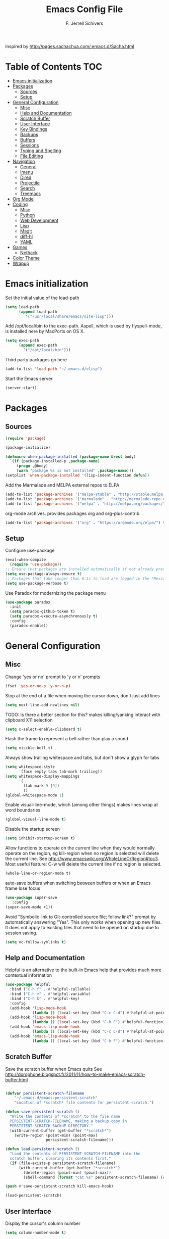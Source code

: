 #+TITLE: Emacs Config File
#+AUTHOR: F. Jerrell Schivers
#+EMAIL: jerrell@bordercore.com

Inspired by http://pages.sachachua.com/.emacs.d/Sacha.html

* Table of Contents                                                     :TOC:
- [[#emacs-initialization][Emacs initialization]]
- [[#packages][Packages]]
  - [[#sources][Sources]]
  - [[#setup][Setup]]
- [[#general-configuration][General Configuration]]
  - [[#misc][Misc]]
  - [[#help-and-documentation][Help and Documentation]]
  - [[#scratch-buffer][Scratch Buffer]]
  - [[#user-interface][User Interface]]
  - [[#key-bindings][Key Bindings]]
  - [[#backups][Backups]]
  - [[#buffers][Buffers]]
  - [[#sessions][Sessions]]
  - [[#typing-and-spelling][Typing and Spelling]]
  - [[#file-editing][File Editing]]
- [[#navigation][Navigation]]
  - [[#general][General]]
  - [[#imenu][Imenu]]
  - [[#dired][Dired]]
  - [[#projectile][Projectile]]
  - [[#search][Search]]
  - [[#treemacs][Treemacs]]
- [[#org-mode][Org Mode]]
- [[#coding][Coding]]
  - [[#misc-1][Misc]]
  - [[#python][Python]]
  - [[#web-development][Web Development]]
  - [[#lisp][Lisp]]
  - [[#magit][Magit]]
  - [[#diff-hl][diff-hl]]
  - [[#yaml][YAML]]
- [[#games][Games]]
  - [[#nethack][Nethack]]
- [[#color-theme][Color Theme]]
- [[#wrapup][Wrapup]]

* Emacs initialization

Set the initial value of the load-path
#+BEGIN_SRC emacs-lisp
(setq load-path
      (append load-path
         '("/usr/local/share/emacs/site-lisp")))

#+END_SRC

Add /opt/local/bin to the exec-path. Aspell, which is used by
flyspell-mode, is installed here by MacPorts on OS X.
#+BEGIN_SRC emacs-lisp
(setq exec-path
      (append exec-path
        '("/opt/local/bin")))
#+END_SRC

Third party packages go here
#+BEGIN_SRC emacs-lisp
(add-to-list 'load-path "~/.emacs.d/elisp")
#+END_SRC

Start the Emacs server
#+BEGIN_SRC emacs-lisp
(server-start)
#+END_SRC

* Packages
** Sources

#+BEGIN_SRC emacs-lisp
(require 'package)

(package-initialize)

(defmacro when-package-installed (package-name &rest body)
  `(if (package-installed-p ,package-name)
     (progn ,@body)
     (warn "package %s is not installed" ,package-name)))
(setplist 'when-package-installed '(lisp-indent-function defun))
#+END_SRC

Add the Marmalade and MELPA external repos to ELPA
#+BEGIN_SRC emacs-lisp
(add-to-list 'package-archives '("melpa-stable" . "http://stable.melpa.org/packages/") t)
(add-to-list 'package-archives '("marmalade" . "http://marmalade-repo.org/packages/") t)
(add-to-list 'package-archives '("melpa" . "http://melpa.org/packages/") t)
#+END_SRC

org-mode archives.  provides packages org and org-plus-contrib
#+BEGIN_SRC emacs-lisp
(add-to-list 'package-archives '("org" . "https://orgmode.org/elpa/") t)
#+END_SRC

** Setup

Configure use-package
#+BEGIN_SRC emacs-lisp
(eval-when-compile
  (require 'use-package))
;; Ensure that packages are installed automatically if not already present on your system
(setq use-package-always-ensure t)
;; Packages that take longer than 0.1s to load are logged in the *Messages* buffer
(setq use-package-verbose t)
#+END_SRC

Use Paradox for modernizing the package menu
#+BEGIN_SRC emacs-lisp
(use-package paradox
  :init
  (setq paradox-github-token t)
  (setq paradox-execute-asynchronously t)
  :config
  (paradox-enable))
#+END_SRC

* General Configuration
** Misc

Change 'yes or no' prompt to 'y or n' prompts
#+BEGIN_SRC emacs-lisp
(fset 'yes-or-no-p 'y-or-n-p)
#+END_SRC

Stop at the end of a file when moving the cursor down, don't just add lines
#+BEGIN_SRC emacs-lisp
(setq next-line-add-newlines nil)
#+END_SRC

TODO: Is there a better section for this?
makes killing/yanking interact with clipboard X11 selection
#+BEGIN_SRC emacs-lisp
(setq x-select-enable-clipboard t)
#+END_SRC

Flash the frame to represent a bell rather than play a sound
#+BEGIN_SRC emacs-lisp
(setq visible-bell t)
#+END_SRC

Always show trailing whitespace and tabs, but don't show a glyph for tabs
#+BEGIN_SRC emacs-lisp
(setq whitespace-style
      '(face empty tabs tab-mark trailing))
(setq whitespace-display-mappings
      '(
        (tab-mark 9 [9])
        ))
(global-whitespace-mode 1)
#+END_SRC

Enable visual-line-mode, which (among other things) makes lines wrap at word boundaries
#+BEGIN_SRC emacs-lisp
(global-visual-line-mode t)
#+END_SRC

Disable the startup screen
#+BEGIN_SRC emacs-lisp
(setq inhibit-startup-screen t)
#+END_SRC

Allow functions to operate on the current line when they would normally operate on the region,
eg kill-region when no region is selected will delete the current line.
See http://www.emacswiki.org/WholeLineOrRegion#toc3.
Most useful feature: C-w will delete the current line if no region is selected.
#+BEGIN_SRC emacs-lisp
(whole-line-or-region-mode t)
#+END_SRC

auto-save buffers when switching between buffers or when an Emacs frame lose focus
#+BEGIN_SRC emacs-lisp
(use-package super-save
   :config
(super-save-mode +1))
#+END_SRC

Avoid "Symbolic link to Git-controlled source file; follow link?" prompt
by automatically answering "Yes". This only works when opening up new files.
It does not apply to existing files that need to be opened on startup
due to session saving.
#+BEGIN_SRC emacs-lisp
(setq vc-follow-symlinks t)
#+END_SRC
** Help and Documentation

Helpful is an alternative to the built-in Emacs help that provides much more contextual information
#+BEGIN_SRC emacs-lisp
(use-package helpful
  :bind ("C-h f" . #'helpful-callable)
  :bind ("C-h v" . #'helpful-variable)
  :bind ("C-h k" . #'helpful-key)
  :config
  (add-hook 'lisp-mode-hook
            (lambda () (local-set-key (kbd "C-c C-d") #'helpful-at-point)))
  (add-hook 'lisp-mode-hook
            (lambda () (local-set-key (kbd "C-h F") #'helpful-function)))
  (add-hook 'emacs-lisp-mode-hook
            (lambda () (local-set-key (kbd "C-c C-d") #'helpful-at-point)))
  (add-hook 'emacs-lisp-mode-hook
            (lambda () (local-set-key (kbd "C-h F") #'helpful-function))))
#+END_SRC

** Scratch Buffer

Save the scratch buffer when Emacs quits
See http://dorophone.blogspot.fr/2011/11/how-to-make-emacs-scratch-buffer.html

#+BEGIN_SRC emacs-lisp

(defvar persistent-scratch-filename
    "~/.emacs.d/emacs-persistent-scratch"
    "Location of *scratch* file contents for persistent-scratch.")

(defun save-persistent-scratch ()
  "Write the contents of *scratch* to the file name
  PERSISTENT-SCRATCH-FILENAME, making a backup copy in
  PERSISTENT-SCRATCH-BACKUP-DIRECTORY."
  (with-current-buffer (get-buffer "*scratch*")
    (write-region (point-min) (point-max)
                  persistent-scratch-filename)))

(defun load-persistent-scratch ()
  "Load the contents of PERSISTENT-SCRATCH-FILENAME into the
  scratch buffer, clearing its contents first."
  (if (file-exists-p persistent-scratch-filename)
      (with-current-buffer (get-buffer "*scratch*")
        (delete-region (point-min) (point-max))
        (shell-command (format "cat %s" persistent-scratch-filename) (current-buffer)))))

(push #'save-persistent-scratch kill-emacs-hook)

(load-persistent-scratch)

#+END_SRC

** User Interface

Display the cursor's column number
#+BEGIN_SRC emacs-lisp
(setq column-number-mode t)
#+END_SRC

Display the buffer size
#+BEGIN_SRC emacs-lisp
(setq size-indication-mode t)
#+END_SRC

Enable mouse scroller on vertical scroll bar
#+BEGIN_SRC emacs-lisp
(global-set-key [vertical-scroll-bar mouse-4] 'scroll-down)
(global-set-key [vertical-scroll-bar mouse-5] 'scroll-up)
#+END_SRC

Enable mouse scroller in active window
#+BEGIN_SRC emacs-lisp
(global-set-key [mouse-4] 'scroll-down)
(global-set-key [mouse-5] 'scroll-up)
#+END_SRC

Enable wheelmouse support
#+BEGIN_SRC emacs-lisp
(cond (window-system
       (mwheel-install)
))
#+END_SRC

Set the fonts.
On "OS X", set the default font to "Monaco 18"
#+BEGIN_SRC emacs-lisp
(set-face-attribute 'default nil :height 140)

(when (equal system-type 'darwin)
  (set-face-attribute 'default nil :font "Monaco 18")
  )
#+END_SRC

Window configuration
#+BEGIN_SRC emacs-lisp
(when window-system
  (mouse-wheel-mode t)    ; enable mouse wheel support
  (setq frame-title-format '(buffer-file-name "%f" ("%b")))
  (tooltip-mode t)        ; show tooltips
  (tool-bar-mode -1)      ; don't show the toolbar
  (blink-cursor-mode -1)  ; don't blink the cursor
  )
#+END_SRC

Don't underline highlighted text
#+BEGIN_SRC emacs-lisp
(set-face-underline-p 'highlight nil)
#+END_SRC

Use "delight" to hide certain modes from the Modeline
#+BEGIN_SRC emacs-lisp
(use-package delight
  :ensure t)
#+END_SRC

#+BEGIN_SRC emacs-lisp
(use-package emacs
  :delight
  (global-whitespace-mode)
  (visual-line-mode)
  (whole-line-or-region-mode)
)
#+END_SRC

Mode line format
I use Donald Ephraim Curtis' version of powerline
https://github.com/milkypostman/powerline
I've made a few modifications, located in the following directory
#+BEGIN_SRC emacs-lisp
(use-package powerline
  :ensure t
  :init
  (add-to-list 'load-path "~/.emacs.d/vendor/emacs-powerline")
  :config
  (powerline-default-theme))
#+END_SRC

** Key Bindings

#+BEGIN_SRC emacs-lisp
(global-set-key (quote [f1]) 'toggle-org-return-key)
(global-set-key (quote [f2]) 'query-replace)
(global-set-key (quote [f4]) 'org-footnote-action)
(global-set-key (quote [f5]) 'revert-buffer-no-confirm)
(global-set-key (quote [f8]) 'projectile-find-file)
(global-set-key (quote [f9]) 'eval-region)
#+END_SRC

Rebind "expand-region"
http://endlessparentheses.com/where-do-you-bind-expand-region-.html?source=rss
#+BEGIN_SRC emacs-lisp
(use-package expand-region
  :bind ("C-=" . er/expand-region))
#+END_SRC

A function that simply duplicates the current line, bound to F12
#+BEGIN_SRC emacs-lisp
(defun duplicate-line()
  (interactive)
  (move-beginning-of-line 1)
  (kill-line)
  (yank)
  (open-line 1)
  (next-line 1)
  (yank)
)
(global-set-key (quote [f12]) 'duplicate-line)
#+END_SRC

** Backups

backup file management
#+BEGIN_SRC emacs-lisp
(defvar backup-dir (expand-file-name ".backups" user-emacs-directory))

(setq
 backup-by-copying t      ; don't clobber symlinks
 backup-directory-alist (list (cons "." backup-dir))
 delete-old-versions t
 kept-new-versions 6
 kept-old-versions 2
 version-control t)       ; use versioned backups
#+END_SRC

** Buffers

*** General

Uniquify changes conflicting buffer names from file<2> etc
#+BEGIN_SRC emacs-lisp
(use-package uniquify
   :ensure nil
   :config
   (setq uniquify-buffer-name-style 'forward)
   (setq uniquify-separator "/")
   ;; Rename after killing uniquified
   (setq uniquify-after-kill-buffer-p t)
   ;; Don't muck with special buffers
   (setq uniquify-ignore-buffers-re "^\\*"))
#+END_SRC

By default sort the buffer list by column 'Mode'
#+BEGIN_SRC emacs-lisp
(setq Buffer-menu-sort-column 4)
#+END_SRC

Focus the buffer window when listing the buffers
#+BEGIN_SRC emacs-lisp
(define-key global-map [remap list-buffers] 'buffer-menu-other-window)
#+END_SRC

*** Ibuffer

Use Ibuffer for buffer list
#+BEGIN_SRC emacs-lisp
(global-set-key (kbd "C-x C-b") 'ibuffer)
#+END_SRC

Create custom Ibuffer groups
#+BEGIN_SRC emacs-lisp
(setq ibuffer-saved-filter-groups
      '(("home"
         ("Org" (or (mode . org-mode)
                    (filename . "OrgMode")))
         ("Web" (or (mode . web-mode)
                    (name . ".css")))
         ("Python" (or (mode . python-mode)
                       (filename . "LaTeXMode")))
         ("Helm" (name . "helm"))
         ("Dired" (mode . dired-mode))
         ("Elisp" (mode . emacs-lisp-mode))
         ("Magit" (name . "magit"))
         ("Emacs" (or
                   (name . "^\\*scratch\\*$")
                   (name . "^\\*Messages\\*$")))
         ("Text" (or (name . ".txt")
                     (name . ".md")
                     (name . ".xml"))))))

(add-hook 'ibuffer-mode-hook
    '(lambda ()
        (ibuffer-switch-to-saved-filter-groups "home")))
#+END_SRC

Customize the column widths
#+BEGIN_SRC emacs-lisp
(setq ibuffer-formats
      '((mark modified read-only " "
              (name 30 30 :left :elide) ; change: 30s were originally 18s
              " "
              (size 9 -1 :right)
              " "
              (mode 16 16 :left :elide)
              " " filename-and-process)
        (mark " "
              (name 16 -1)
              " " filename)))
#+END_SRC

Enabling this lets you delete buffers without confirmation
#+BEGIN_SRC emacs-lisp
(setq ibuffer-expert t)
#+END_SRC

** Sessions

save my place in files between sessions
#+BEGIN_SRC emacs-lisp
(use-package saveplace
  :config
  (setq save-place-file (expand-file-name ".saveplaces" user-emacs-directory))
  ;; activate it for all buffers
  (setq-default save-place t)
)
#+END_SRC

Automatically save and restore sessions
#+BEGIN_SRC emacs-lisp
(desktop-save-mode t)
#+END_SRC

Store the session file here
#+BEGIN_SRC emacs-lisp
(setq desktop-dirname "~/.emacs.d/")
(setq desktop-path (list desktop-dirname))
#+END_SRC

Save mini-buffer history between sessions
#+BEGIN_SRC emacs-lisp
(setq savehist-additional-variables        ;; also save...
  '(search-ring regexp-search-ring)    ;; ... my search entries
  savehist-file "~/.emacs.d/savehist") ;; keep my home clean
(savehist-mode t)                          ;; do customization before activate
#+END_SRC
** Typing and Spelling

Use abbrev mode to correct often misspelled words
#+BEGIN_SRC emacs-lisp
(use-package abbrev
  :defer 1
  :ensure nil
  :custom
  (abbrev-file-name (expand-file-name "abbrev_defs" user-emacs-directory))
  (abbrev-mode 1)
  :config
  (if (file-exists-p abbrev-file-name)
      (quietly-read-abbrev-file))
  :delight)
#+END_SRC

** File Editing
*** Tramp

Decrease tramp's verbosity level
#+BEGIN_SRC emacs-lisp
(setq tramp-verbose 2)
#+END_SRC
* Navigation
** General

The <home> and <end> keys should move to the beginning and end of the buffer, respectively
#+BEGIN_SRC emacs-lisp
(global-set-key [home] 'beginning-of-buffer)
(global-set-key [end] 'end-of-buffer)
#+END_SRC

Window navigation
#+BEGIN_SRC emacs-lisp
(global-set-key (kbd "C-x <left>") 'windmove-left)
(global-set-key (kbd "C-x <right>") 'windmove-right)
(global-set-key (kbd "C-x <up>") 'windmove-up)
(global-set-key (kbd "C-x <down>") 'windmove-down)
#+END_SRC

create a list of recently opened files
#+BEGIN_SRC emacs-lisp
(use-package recentf
  :config
  (recentf-mode t))
#+END_SRC

Helm Config
#+BEGIN_SRC emacs-lisp
(use-package helm
  :delight
  :ensure t
  :bind (("C-x C-f" . helm-find-files))
  :config
  (helm-mode 1))
#+END_SRC

Auto refresh buffers, but be quiet about it
#+BEGIN_SRC emacs-lisp
(use-package autorevert
  :delight auto-revert-mode
  :config
  (setq global-auto-revert-non-file-buffers t)
  (setq auto-revert-verbose nil))
#+END_SRC

** Imenu

Automatically use Imenu, as needed
#+BEGIN_SRC emacs-lisp
  (add-hook 'org-mode-hook
            (lambda () (imenu-add-to-menubar "Org Nodes")))

  ;; Disable this to improve performance in large documents
  (setq org-imenu-depth 0)
#+END_SRC

Imenu: display 50 items in each submenu
#+BEGIN_SRC emacs-lisp
(setq imenu-max-items 50)
#+END_SRC

Imenu: sort functions alphabetically
#+BEGIN_SRC emacs-lisp
(setq imenu-sort-function 'imenu--sort-by-name)
#+END_SRC

Rescan the buffer automatically for new functions
#+BEGIN_SRC emacs-lisp
(setq imenu-auto-rescan t)
#+END_SRC

** Dired

#+BEGIN_SRC emacs-lisp
(use-package diredfl
  :ensure t
  :config
  ;; Don't disable "dired-find-alternate-file"
  (put 'dired-find-alternate-file 'disabled nil)
  ;; Hilight the current line in dired mode
  (add-hook 'dired-mode-hook 'hl-line-mode))
#+END_SRC
** Projectile

#+BEGIN_SRC emacs-lisp
  (use-package projectile
    :ensure t
    :init
    (use-package helm-projectile
      :ensure t
      :config
      (helm-projectile-on))
    :config
    (define-key projectile-mode-map (kbd "C-c p") 'projectile-command-map)
    (projectile-mode +1))
#+END_SRC

** Search
*** The Silver Searcher

ag.el is a frontend to the Silver Searcher.
This requires installation of the "ag" binary.
#+BEGIN_SRC emacs-lisp
(use-package ag
  :commands ag
  :init
  (setq ag-highlight-search 't)
  :config
  ;; Focus the search buffer after a search
  (add-hook 'ag-search-finished-hook (lambda () (pop-to-buffer next-error-last-buffer))))
#+END_SRC
** Treemacs

#+BEGIN_SRC emacs-lisp
(use-package treemacs
  :ensure t
  :defer t
  :init
  :config
  (progn
    (setq treemacs-collapse-dirs                 (if treemacs-python-executable 3 0)
          treemacs-deferred-git-apply-delay      0.5))

  (treemacs-follow-mode nil)
    :bind
      (:map global-map
        ([f7] . treemacs))
)

(use-package treemacs-magit
  :after treemacs magit
  :ensure t)
#+END_SRC

* Org Mode

#+BEGIN_SRC emacs-lisp
  (use-package org
    :ensure org-plus-contrib
    :config
    ;; Turn on org-indent-mode for all files
    (setq org-startup-indented t)
    ;; Don't insert blank lines before new entries/items
    (setq org-blank-before-new-entry '((heading . nil) (plain-list-item . nil)))
    ;; Hit <RETURN> to follow the link at point
    (setq org-return-follows-link t)
    ;; By default, the return key inserts a new heading
    ;; (add-hook 'org-mode-hook
    ;; (lambda ()
    ;;   (define-key org-mode-map (kbd "RET") 'org-insert-heading-respect-content)))
    ;; Add an intermediate 'IN PROGRESS' todo state
    (setq org-todo-keywords '((sequence "TODO" "IN PROGRESS" "|" "DONE")))
    ;; TODO statistics covers all entries in the subtree, not just direct children
    (setq org-hierarchical-todo-statistics nil)

    ;; With this set, hitting 's' at the beginning of a headline will narrow to the
    ;;  current subtree. Hitting 's' again will unnarrow the buffer.
    (setq org-use-speed-commands t)

    ;; Babel Mode
    ;; Some initial languages we want org-babel to support
    (org-babel-do-load-languages 'org-babel-load-languages
                                 '((shell . t)
                                  (python . t)
                                  (R . t)
                                  (ruby . t)
                                  (ditaa . t)
                                  (dot . t)
                                  (octave . t)
                                  (sql . t)
                                  (sqlite . t)
                                  (perl . t)))
    ;; Use bash (rather than the default sh) as the command to invoke a shell
    (setq org-babel-sh-command "bash")
    ;; Turn on native code fontification
    (setq org-src-fontify-natively t)
    ;; Don't confirm before evaluating code
    (setq org-confirm-babel-evaluate nil)

    ;; Capture Mode
    ;; Set notes file and key binding
    (setq org-default-notes-file (concat "~/Dropbox/life.org"))
    (define-key global-map "\C-cc" 'org-capture)

    ;; Customize the faces. I prefer the font sizes to be consistent across levels
    (set-face-attribute 'org-level-1 nil :height 1.0)
    (set-face-attribute 'org-level-2 nil :height 1.0)
    (set-face-attribute 'org-level-3 nil :height 1.0)
    (set-face-attribute 'org-level-4 nil :height 1.0)
    (set-face-attribute 'org-level-5 nil :height 1.0)
    (set-face-attribute 'org-level-6 nil :height 1.0)
    (set-face-attribute 'org-level-7 nil :height 1.0)
    (set-face-attribute 'org-level-8 nil :height 1.0)

    ;; Make list markers a little more visually appealing
    (font-lock-add-keywords 'org-mode
                            '(("^ *\\([-]\\) "
                               (0 (prog1 () (compose-region (match-beginning 1) (match-end 1) "•"))))))

    ;; Hide the emphasis markers in *bold* and /italics/
    (setq org-hide-emphasis-markers t)

    ;; TABs in code blocks should act as if they were issued in the language major mode buffer
    (setq org-src-tab-acts-natively t)

    :delight org-indent-mode
  )
#+END_SRC

Include a Table of Contents, primarily for the benefit of Github.
The TOC automatically gets updated when the buffer is saved under the heading with the "TOC" tag.
#+BEGIN_SRC emacs-lisp
(use-package toc-org
  :hook
  (org-mode . toc-org-mode))
#+END_SRC

#+BEGIN_SRC emacs-lisp
(use-package org-contacts
  :ensure nil
  :after org)
#+END_SRC

#+BEGIN_SRC emacs-lisp
(use-package org-capture
  :ensure nil
  :after org
  :preface
  (defvar my/org-contacts-template "* %(org-contacts-template-name)
:PROPERTIES:
:ADDRESS: %^{Address}
:BIRTHDAY: %^{Birthday (yyyy-mm-dd)}
:EMAIL: %(org-contacts-template-email)
:HOME_PHONE: %^{Home Phone}
:WORK_PHONE: %^{Work Phone}
:URL: %^{Url}
:NOTE: %^{Note}
:END:" "Template for org-contacts.")
  :custom
  (org-capture-templates
      `(("c" "Contact" entry (file+headline "~/docs/personal/contacts.org" "Contacts"),
      my/org-contacts-template
     :empty-lines 0)
  ("t" "Todo" entry (file+headline org-default-notes-file "Tasks")
  "* TODO %?  %t  %^g"))))
#+END_SRC

Show org-mode bullets and ellipses as UTF-8 characters
#+BEGIN_SRC emacs-lisp
(use-package org-bullets
  :init
  (setq org-ellipsis " ⬎")
  (set-face-attribute 'org-ellipsis nil :underline nil)
  (add-hook 'org-mode-hook (lambda () (org-bullets-mode 1))))
#+END_SRC

#+BEGIN_SRC emacs-lisp
(use-package org-fancy-priorities
  :diminish
  :ensure t
  :hook
  (org-mode . org-fancy-priorities-mode)
  :config
  (setq org-fancy-priorities-list '("MED", "HIGH", "LOW")))
#+END_SRC

Define a function which toggles the return key binding between
'org-return' and 'org-insert-respect-content'
#+BEGIN_SRC emacs-lisp
(defun toggle-org-return-key ()
  (interactive)
  (if (string= (key-binding (kbd "RET")) "org-return")
    (define-key org-mode-map (kbd "RET") 'org-insert-heading-respect-content)
    (define-key org-mode-map (kbd "RET") 'org-return))
  )
(global-set-key (quote [f1]) 'toggle-org-return-key)
#+END_SRC

#+BEGIN_SRC emacs-lisp
(defun org-summary-todo (n-done n-not-done)
  "Switch entry to DONE when all subentries are done, to TODO otherwise."
  (let (org-log-done org-log-states)   ; turn off logging
  (org-todo (if (= n-not-done 0) "DONE" "TODO"))))

(add-hook 'org-after-todo-statistics-hook 'org-summary-todo)
#+END_SRC

Automatically add a timestamp property to new TODO items, based on this:
https://stackoverflow.com/questions/12262220/add-created-date-property-to-todos-in-org-mode

#+BEGIN_SRC emacs-lisp
(use-package org-expiry
  :ensure org-plus-contrib
  :config
  (setq
    org-expiry-created-property-name "CREATED" ; Name of property when an item is created
    org-expiry-inactive-timestamps   t         ; Don't have everything in the agenda view
  ))

(defun mrb/insert-created-timestamp()
  "Insert a CREATED property using org-expiry.el for TODO entries"
  (org-expiry-insert-created)
  (org-back-to-heading)
  (org-end-of-line)
)

;; Whenever a TODO entry is created, I want a timestamp
(defadvice org-todo (after mrb/created-timestamp-advice activate)
  "Insert a CREATED property using org-expiry.el for TODO entries"
  (mrb/insert-created-timestamp)
)
;; Make it active
(ad-activate 'org-todo)
#+END_SRC

Disable displaying the outline path in the echo area
#+BEGIN_SRC emacs-lisp
(remove-hook 'org-mode-hook 'org-eldoc-load)
#+END_SRC

Use org-cliplink to insert org-mode links from clipboard.
Bind to F3.
#+BEGIN_SRC emacs-lisp
(use-package org-cliplink
  :config
  (global-set-key (quote [f3]) 'org-cliplink))
#+END_SRC

* Coding
** Misc

Enable auto-complete mode globally
#+BEGIN_SRC emacs-lisp
(use-package auto-complete
  :config
  (global-auto-complete-mode t)
  :delight)
#+END_SRC

hilight matching pairs of parentheses and other characters
#+BEGIN_SRC emacs-lisp
(show-paren-mode t)
#+END_SRC

Insert parentheses, braces, quotes and the like in matching pairs
#+BEGIN_SRC emacs-lisp
(cond
 ((string-match "GNU Emacs 24" (emacs-version))
  (electric-pair-mode)
  )
 )
#+END_SRC

C support
#+BEGIN_SRC emacs-lisp
(add-hook 'c-mode-common-hook
  (lambda ()
    (c-set-style "k&r")
    (setq c-basic-offset 4)))
#+END_SRC

Perl support
cperl-mode indentation offset
#+BEGIN_SRC emacs-lisp
(setq cperl-indent-level 4)
#+END_SRC

#+BEGIN_SRC emacs-lisp
(add-to-list 'auto-mode-alist '("\\.pl\\'" . cperl-mode))
(add-to-list 'auto-mode-alist '("\\.pm\\'" . cperl-mode))
#+END_SRC

for re-builder mode, set the syntax to 'string' to avoid extra escaping
#+BEGIN_SRC emacs-lisp
(setq reb-re-syntax 'string)
#+END_SRC

Use apache-mode when editing Apache config files
#+BEGIN_SRC emacs-lisp
(autoload 'apache-mode "apache-mode" nil t)
(add-to-list 'auto-mode-alist '("\\.htaccess\\'"   . apache-mode))
(add-to-list 'auto-mode-alist '("httpd\\.conf\\'"  . apache-mode))
#+END_SRC

Hilight Postgres keywords in SQL mode
#+BEGIN_SRC emacs-lisp
(add-hook 'sql-mode-hook
          (lambda ()
            (sql-highlight-postgres-keywords)))
#+END_SRC

** Python

#+begin_example
Install Elpy, the Emacs Lisp Python Environment

Populate a virtualenv with the required Python packages:

    $ python3 -m venv ~/dev/envs/elpy
    $ . ~/dev/envs/elpy/bin/activate
    $ pip install autopep8 epc flake8 importmagic jedi rope yapf
#+end_example

Use flycheck for on-the-fly syntax checking
#+BEGIN_SRC emacs-lisp
(use-package flycheck
  :ensure t
  :init (global-flycheck-mode))
#+END_SRC

#+BEGIN_SRC emacs-lisp
(use-package jedi
  :ensure t
  :init
  (add-hook 'python-mode-hook 'jedi:setup)
  (setq jedi:complete-on-dot t)
)
#+END_SRC

#+BEGIN_SRC emacs-lisp
(use-package elpy
  :init
  (pyvenv-activate "~/dev/envs/elpy/")
  :config
  ;; Stop elpy from enabling highlight-indentation-mode
  (delete `elpy-module-highlight-indentation elpy-modules)

  ;; Use flycheck rather than the default flymake
  (when (require 'flycheck nil t)
    (setq elpy-modules (delq 'elpy-module-flymake elpy-modules))
    (add-hook 'elpy-mode-hook 'flycheck-mode))

  ;; Use jedi for the backend rather than rope
  (setq elpy-rpc-backend "jedi")

  (elpy-enable))
#+END_SRC

Use isort to automatically sort Python imports on save.
To install isort: pip install isort

#+BEGIN_SRC emacs-lisp
(use-package py-isort
  :config
  (add-hook 'before-save-hook 'py-isort-before-save))
#+END_SRC

Tabs

Set the default tab width to 4
#+BEGIN_SRC emacs-lisp
(setq-default tab-width 4)
#+END_SRC

Don't use tabs for indentation
#+BEGIN_SRC emacs-lisp
(setq-default indent-tabs-mode nil)
#+END_SRC

** Web Development

Use HTML Mode for html, autohandler, and dhandler files
#+BEGIN_SRC emacs-lisp
(add-to-list 'auto-mode-alist '("\\.html\\'" . html-mode))
(add-to-list 'auto-mode-alist '("\\(auto\\|d\\)handler\\'" . html-mode))
#+END_SRC

I use web-mode for Django development
#+BEGIN_SRC emacs-lisp
(use-package web-mode
  :init
  (add-to-list 'auto-mode-alist '("\\.html?\\'" . web-mode))
  :config
  (setq web-mode-engines-alist
      '(("django"    . "\\.html\\'")))
  (setq web-mode-markup-indent-offset 4)
  (setq web-mode-css-indent-offset 4)
  (setq web-mode-code-indent-offset 4)
  (setq web-mode-indent-style 4)
  (setq web-mode-style-padding 4)
  (setq web-mode-script-padding 4)
  (setq web-mode-enable-css-colorization t))
#+END_SRC

Use Rainbow minor mode when in CSS mode
#+BEGIN_SRC emacs-lisp
(add-hook 'css-mode-hook 'rainbow-mode)
#+END_SRC

Use C-Style indentation in CSS mode
#+BEGIN_SRC emacs-lisp
(setq cssm-indent-function #'cssm-c-style-indenter)
#+END_SRC

** Lisp

Add more keywords for font-lock hilighlighting
#+BEGIN_SRC emacs-lisp
(font-lock-add-keywords 'lisp-mode
  '(("\\<\\(add-hook\\|setq\\|autoload\\|add-to-list\\|setq-default\\)\\>" . font-lock-keyword-face)))
#+END_SRC

If the matching paren is offscreen, show the matching line in the echo area
See http://www.emacswiki.org/emacs/ShowParenMode
#+BEGIN_SRC emacs-lisp
(defadvice show-paren-function
      (after show-matching-paren-offscreen activate)
      "If the matching paren is offscreen, show the matching line in the
        echo area. Has no effect if the character before point is not of
        the syntax class ')'."
      (interactive)
      (let* ((cb (char-before (point)))
             (matching-text (and cb
                                 (char-equal (char-syntax cb) ?\) )
                                 (blink-matching-open))))
        (when matching-text (message matching-text))))
#+END_SRC

** Magit

support for Magit, which provides nice Git integration with Emacs
#+BEGIN_SRC emacs-lisp
(use-package magit
    :init
    (setq magit-log-margin '(t "%b %d, %Y " magit-log-margin-width t 21))
)
#+END_SRC

Custom key binding for the often-used "magit-status" command
#+BEGIN_SRC emacs-lisp
(global-set-key (kbd "C-x g") 'magit-status)
#+END_SRC

full screen magit-status
http://whattheemacsd.com/setup-magit.el-01.html
#+BEGIN_SRC emacs-lisp
(defadvice magit-status (around magit-fullscreen activate)
  (window-configuration-to-register :magit-fullscreen)
  ad-do-it
  (delete-other-windows))
#+END_SRC

#+BEGIN_SRC emacs-lisp
(defun magit-quit-session ()
  "Restores the previous window configuration and kills the magit buffer"
  (interactive)
  (kill-buffer)
  (jump-to-register :magit-fullscreen))

(define-key magit-status-mode-map (kbd "q") 'magit-quit-session)
#+END_SRC

Always display the process buffer
#+BEGIN_SRC emacs-lisp
(defun auto-display-magit-process-buffer (&rest args)
  "Automatically display the process buffer when it is updated."
  (let ((magit-display-buffer-noselect t))
    (magit-process-buffer)))

(advice-add 'magit-process-insert-section :before #'auto-display-magit-process-buffer)
#+END_SRC
** diff-hl

#+BEGIN_SRC emacs-lisp
(use-package diff-hl
  :ensure t
  :init
  (global-diff-hl-mode)
)
#+END_SRC

** YAML

#+BEGIN_SRC emacs-lisp
(use-package yaml-mode
  :mode (("\\.yaml\\'" . yaml-mode)
         ("\\.yml\\'"       . yaml-mode)))
#+END_SRC

* Games
** Nethack

#+BEGIN_SRC emacs-lisp
(add-hook 'nethack-map-mode-hook
  (lambda ()
    (define-key nh-map-mode-map (kbd "<left>") 'nethack-command-west)
    (define-key nh-map-mode-map (kbd "<up>") 'nethack-command-north)
    (define-key nh-map-mode-map (kbd "<down>") 'nethack-command-south)
    (define-key nh-map-mode-map (kbd "<right>") 'nethack-command-east)
    (define-key nh-map-mode-map (kbd "<kp-add>") 'nethack-command-northwest)
    (define-key nh-map-mode-map (kbd "<prior>") 'nethack-command-northeast)
    (define-key nh-map-mode-map (kbd "<end>") 'nethack-command-southwest)
    (define-key nh-map-mode-map (kbd "<next>") 'nethack-command-southeast)
))

(add-to-list 'load-path "~/.emacs.d/elisp/nethack/")
(autoload 'nethack "nethack" "Play Nethack." t)
#+END_SRC

You'll need to apt-get this if using Ubuntu or Debian
#+BEGIN_SRC emacs-lisp
(setq nethack-program "/usr/games/nethack-lisp")
#+END_SRC

* Color Theme

This should be run near the end, since custom face attributes are set in current-theme.el which
all already need to be defined.

I store my custom color themes here
#+BEGIN_SRC emacs-lisp
(setq custom-theme-directory "~/.emacs.d/themes/")
#+END_SRC

Load the current theme
current-theme.el is a symlink to the currently used theme
#+BEGIN_SRC emacs-lisp
(let ((current-theme "~/.emacs.d/themes/current-theme.el"))
(when (file-exists-p current-theme)
   (load-file current-theme))
)
#+END_SRC

* Wrapup

Local or experimental settings are stored here
#+BEGIN_SRC emacs-lisp
(let ((local-settings "~/.emacs-local"))
(when (file-exists-p local-settings)
  (load-file local-settings))
)
#+END_SRC
